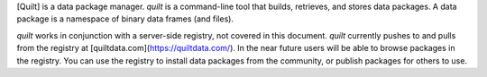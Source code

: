 
[Quilt] is a data package manager.
`quilt` is a command-line tool that builds, retrieves, and stores
data packages. A data package is a namespace of binary data frames
(and files).

`quilt` works in conjunction with a server-side registry,
not covered in this document. `quilt` currently pushes to and pulls from
the registry at [quiltdata.com](https://quiltdata.com/). In the near
future users will be able to browse packages in the registry. You can
use the registry to install data packages from the community, or publish
packages for others to use.


